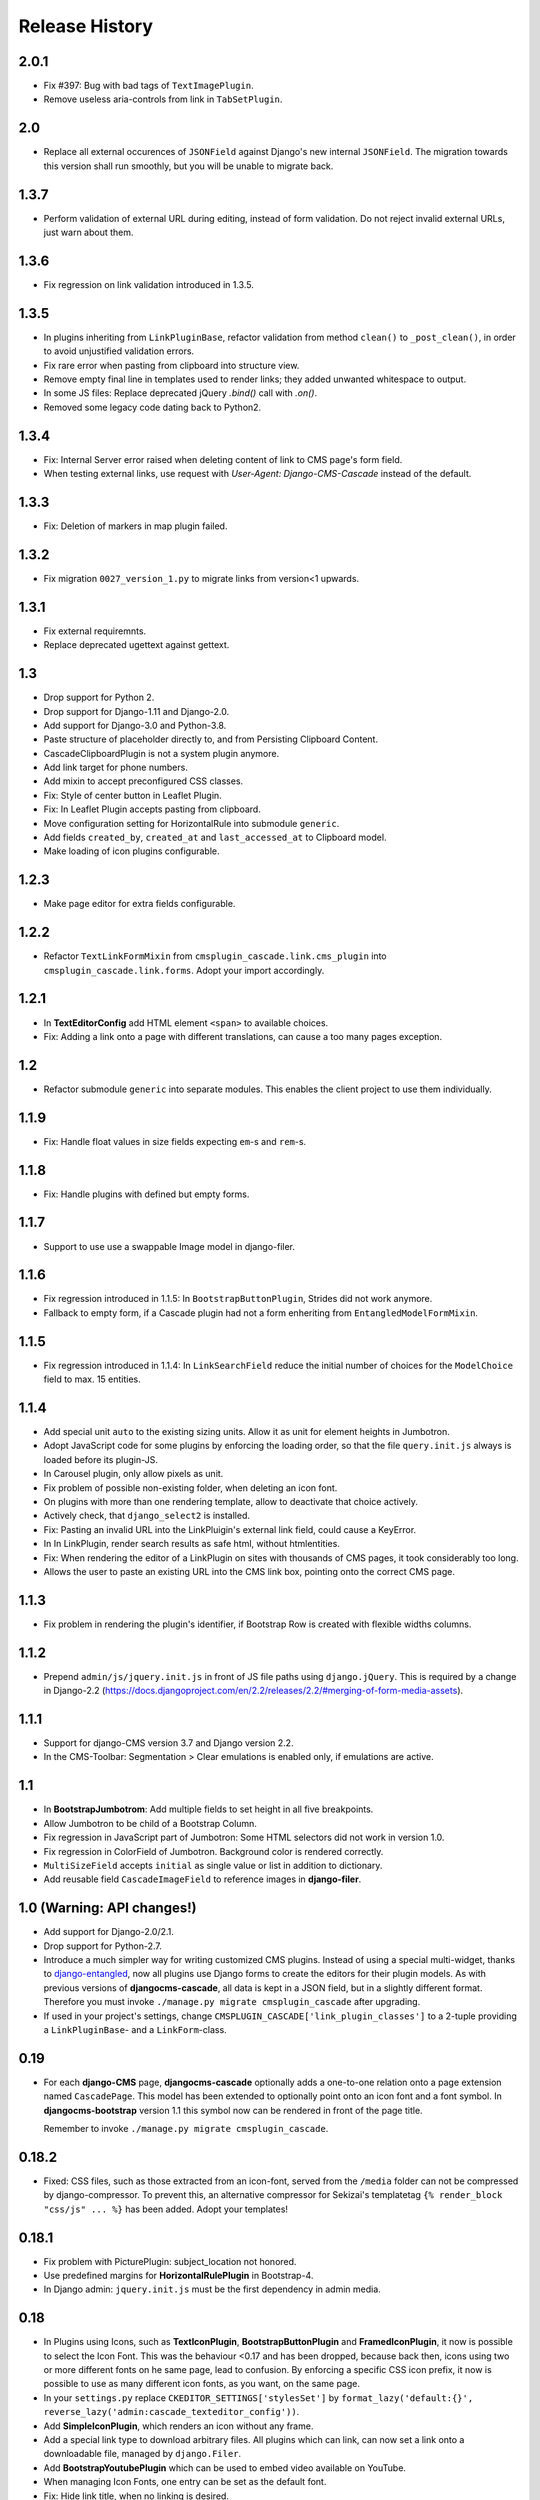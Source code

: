 ===============
Release History
===============

2.0.1
=====
* Fix #397: Bug with bad tags of ``TextImagePlugin``.
* Remove useless aria-controls from link in ``TabSetPlugin``.


2.0
===
* Replace all external occurences of ``JSONField`` against Django's new internal ``JSONField``.
  The migration towards this version shall run smoothly, but you will be unable to migrate back.

1.3.7
=====
* Perform validation of external URL during editing, instead of form validation. Do not reject
  invalid external URLs, just warn about them.


1.3.6
=====
* Fix regression on link validation introduced in 1.3.5.


1.3.5
=====
* In plugins inheriting from ``LinkPluginBase``, refactor validation from method ``clean()`` to
  ``_post_clean()``, in order to avoid unjustified validation errors.
* Fix rare error when pasting from clipboard into structure view.
* Remove empty final line in templates used to render links; they added unwanted whitespace to
  output.
* In some JS files: Replace deprecated jQuery `.bind()` call with `.on()`.
* Removed some legacy code dating back to Python2.


1.3.4
=====
* Fix: Internal Server error raised when deleting content of link to CMS page's form field.
* When testing external links, use request with `User-Agent: Django-CMS-Cascade` instead of the
  default.


1.3.3
=====
* Fix: Deletion of markers in map plugin failed.


1.3.2
=====
* Fix migration ``0027_version_1.py`` to migrate links from version<1 upwards.


1.3.1
=====
* Fix external requiremnts.
* Replace deprecated ugettext against gettext.


1.3
===
* Drop support for Python 2.
* Drop support for Django-1.11 and Django-2.0.
* Add support for Django-3.0 and Python-3.8.
* Paste structure of placeholder directly to, and from Persisting Clipboard Content.
* CascadeClipboardPlugin is not a system plugin anymore.
* Add link target for phone numbers.
* Add mixin to accept preconfigured CSS classes.
* Fix: Style of center button in Leaflet Plugin.
* Fix: In Leaflet Plugin accepts pasting from clipboard.
* Move configuration setting for HorizontalRule into submodule ``generic``.
* Add fields ``created_by``, ``created_at`` and ``last_accessed_at`` to Clipboard model.
* Make loading of icon plugins configurable.


1.2.3
=====
* Make page editor for extra fields configurable.


1.2.2
=====
* Refactor ``TextLinkFormMixin`` from ``cmsplugin_cascade.link.cms_plugin`` into
  ``cmsplugin_cascade.link.forms``. Adopt your import accordingly.

1.2.1
=====
* In **TextEditorConfig** add HTML element ``<span>`` to available choices.
* Fix: Adding a link onto a page with different translations, can cause a too many pages exception.

1.2
===
* Refactor submodule ``generic`` into separate modules. This enables the client project
  to use them individually.

1.1.9
=====
* Fix: Handle float values in size fields expecting ``em``-s and ``rem``-s.

1.1.8
=====
* Fix: Handle plugins with defined but empty forms.

1.1.7
=====
* Support to use use a swappable Image model in django-filer.

1.1.6
=====
* Fix regression introduced in 1.1.5: In ``BootstrapButtonPlugin``, Strides did not work anymore.
* Fallback to empty form, if a Cascade plugin had not a form enheriting from ``EntangledModelFormMixin``.

1.1.5
=====
* Fix regression introduced in 1.1.4: In ``LinkSearchField`` reduce the initial number of choices for
  the ``ModelChoice`` field to max. 15 entities.

1.1.4
=====
* Add special unit ``auto`` to the existing sizing units. Allow it as unit for element heights in Jumbotron.
* Adopt JavaScript code for some plugins by enforcing the loading order, so that the file ``query.init.js``
  always is loaded before its plugin-JS.
* In Carousel plugin, only allow pixels as unit.
* Fix problem of possible non-existing folder, when deleting an icon font.
* On plugins with more than one rendering template, allow to deactivate that choice actively.
* Actively check, that ``django_select2`` is installed.
* Fix: Pasting an invalid URL into the LinkPluigin's external link field, could cause a KeyError.
* In In LinkPlugin, render search results as safe html, without htmlentities.
* Fix: When rendering the editor of a LinkPlugin on sites with thousands of CMS pages, it took considerably
  too long.
* Allows the user to paste an existing URL into the CMS link box, pointing onto the correct CMS page.


1.1.3
=====
* Fix problem in rendering the plugin's identifier, if Bootstrap Row is created with flexible widths columns.


1.1.2
=====
* Prepend ``admin/js/jquery.init.js`` in front of JS file paths using ``django.jQuery``. This is required by a
  change in Django-2.2 (https://docs.djangoproject.com/en/2.2/releases/2.2/#merging-of-form-media-assets).


1.1.1
=====
* Support for django-CMS version 3.7 and Django version 2.2.
* In the CMS-Toolbar: Segmentation > Clear emulations is enabled only, if emulations are active.


1.1
===
* In **BootstrapJumbotrom**: Add multiple fields to set height in all five breakpoints.
* Allow Jumbotron to be child of a Bootstrap Column.
* Fix regression in JavaScript part of Jumbotron: Some HTML selectors did not work in version 1.0.
* Fix regression in ColorField of Jumbotron. Background color is rendered correctly.
* ``MultiSizeField`` accepts ``initial`` as single value or list in addition to dictionary.
* Add reusable field ``CascadeImageField`` to reference images in **django-filer**.


1.0 (Warning: API changes!)
===========================
* Add support for Django-2.0/2.1.
* Drop support for Python-2.7.
* Introduce a much simpler way for writing customized CMS plugins. Instead of using a special multi-widget,
  thanks to django-entangled_, now all plugins use Django forms to create the editors for their plugin models.
  As with previous versions of **djangocms-cascade**, all data is kept in a JSON field, but in a slightly
  different format. Therefore you must invoke ``./manage.py migrate cmsplugin_cascade`` after upgrading.
* If used in your project's settings, change ``CMSPLUGIN_CASCADE['link_plugin_classes']`` to a 2-tuple
  providing a ``LinkPluginBase``- and a ``LinkForm``-class.

.. _django-entangled: https://github.com/jrief/django-entangled

0.19
====
* For each **django-CMS** page, **djangocms-cascade** optionally adds a one-to-one relation onto
  a page extension named ``CascadePage``. This model has been extended to optionally point onto an
  icon font and a font symbol. In **djangocms-bootstrap** version 1.1 this symbol now can be
  rendered in front of the page title.

  Remember to invoke ``./manage.py migrate cmsplugin_cascade``.


0.18.2
======
* Fixed: CSS files, such as those extracted from an icon-font, served from the ``/media`` folder
  can not be compressed by django-compressor. To prevent this, an alternative compressor for
  Sekizai's templatetag ``{% render_block "css/js" ... %}`` has been added. Adopt your templates!

0.18.1
======
* Fix problem with PicturePlugin: subject_location not honored.
* Use predefined margins for **HorizontalRulePlugin** in Bootstrap-4.
* In Django admin: ``jquery.init.js`` must be the first dependency in admin media.

0.18
====
* In Plugins using Icons, such as **TextIconPlugin**, **BootstrapButtonPlugin** and
  **FramedIconPlugin**, it now is possible to select the Icon Font. This was the behaviour <0.17 and
  has been dropped, because back then, icons using two or more different fonts on he same page, lead
  to confusion. By enforcing a specific CSS icon prefix, it now is possible to use as many different
  icon fonts, as you want, on the same page.
* In your ``settings.py`` replace ``CKEDITOR_SETTINGS['stylesSet']`` by
  ``format_lazy('default:{}', reverse_lazy('admin:cascade_texteditor_config'))``.
* Add **SimpleIconPlugin**, which renders an icon without any frame.
* Add a special link type to download arbitrary files. All plugins which can link, can now set a
  link onto a downloadable file, managed by ``django.Filer``.
* Add **BootstrapYoutubePlugin** which can be used to embed video available on YouTube.
* When managing Icon Fonts, one entry can be set as the default font.
* Fix: Hide link title, when no linking is desired.
* In plugins with links, refactor the usage of ``get_form`` by using a new ``VoluntaryLinkForm``.
* Plugin **BootstrapSecondaryMenuPlugin** can be used outside of columns.
* Add property ``floats`` to mixin ``BootstrapUtilities`` in order to handle Bootstrap's float
  utilities.
  Replace field ``quick_float`` in **BootstrapButton** against this mixin property.
* Card plugin offers three distinct children for Header, Body and Footer. Themselves, they can be
  extended individually.

0.17.10
=======
* Fix problem of missing referer, required to determine the current page when accessing an
  **IconFontPlugin** from inside the CKEditor.

0.17.9
======
* Catch IconFont exceptions, if CKEditor is used outside of CMS pages.
* Fix: Supress AttributeError in `BootstrapCardPlugin.get_identifier`.

0.17.8
======
* For better reusability of ``IconFont``-s: Refactor method ``unzip_archive`` into external
  utility function.

0.17.7
======
* Fix: Restore-to-Clipboard with data from differently configured instances of Cascade
  may cause an Internal Server Error. Now such an import shows an error message importing
  whatever is parsable.
* Add ``role="button"`` to the **ButtonPlugin**.
* Optionally add CSS class ``stretched-link`` introduced in Bootstrap-4.3 to ``<a href="...">``.
* Fix: We can not see the SVG file, if the image file existed and was not found, specifically
  when copying a Persisted clipboard.
* Fix: If jsonfield is serialized as string, convert and reload as JSON.
* Fix: **ImagePlugin** / **PicturePlugin** can't be copied by clipboard CMS.
* Fix: Strides Plugin Element object has no attribute ``placeholder``.


0.17.6
======
* Fix: Tabset support for Bootstrap-4 using jQuery.


0.17.5
======
* Fix: Limit the number of results to 16 while searchung for a link.


0.17.4
======
* Fix: TextIconPlugin does not raise an exception if no IconFont was selected for the current page.


0.17.3
======
* Use ``HeavySelect2Widget`` to choose the CMS page if **django-select2** is available.
* For **ButtonPlugin**, make IconFont optional.
* Fix: Limit number of decimal places in breakpoint selection to one.
* Increase width of select2 widget to 400px.
* Add feature: if a plugin use ImageFormMixin and that the source of the media is missing,
  instead it uses a svg with old witdh and heigth who use srcset.

0.17.2
======
* Fix  problem with lazy evaluation during initialization by lazy formating translated strings
  in ``BootstrapUtilities``.
* Fix font-size icon don't work without text_align.
* In ``HeadingPlugin`` set width of content field to 100%.
* Add nicer ColorPicker widget for fields containing a color.

0.17.1
======
* User margin classes for HeadingPlugin as provided by Bootstrap-4.
* In SectionMixin, fix problem if no cascadepage is associated with CMS page.
* Fix: Can add BootstrapColumn with interface +.
* Fix: Add missing file carsousel template file.
* Render a nicer warning box if plugin template not found.
* Fix problem with missing placeholderreference.
* Adopted examples to support Bootstrap-3 as well as Bootstrap-4.
* Add filter function to find font-icon by name.

0.17
====
* Add support for django-CMS 3.5.
* Add support for Bootstrap-4.
* Drop support for Django-1.9.
* Remove deprectated function ``cmsplugin_cascade.utils.resolve_dependencies``.
* Replace function ``cmsplugin_cascade.utils.format_lazy`` by Django's internal function.
* Font Icons now must be chosen per page, rather than for each Icon plugin. This prevents the
  problem of rendering unwanted symbols in case more than one Icon Font was selected on a given CMS
  page. Therefore, after migrating to this version of **djangocms-cascade**, check on all CMS
  pages if the selected icon font is the desired one. Use the django-CMS toolbar, and click onto
  ``Page > Choose Icon Font…``.
* Fix: Prevent double registration of proxy models.
* Append fields to plugins, which are missing in list ``glossary_fields_order``.


0.16.3
======
* Fix **CarouselPlugin**, if used with newer versions of the **angular-ui-bootstrap** NPM library.
* Fix corner-case of dysfunctional **elif** evaluation in **SegmentPlugin**.


0.16.2
======
* Fix Markdown while uploading to PyPI.


0.16.1
======
* Fix: Compute link of ``Page`` object holding documentation menu.
* Fix regression in sharable glossary caused by upgrade to Django-1.11.
* Adopt child plugin editing for django-CMS 3.5 to behave as earlier versions.
* Icons in the Text field may have a foreground color.


0.16
====
* Drop support for **Django-CMS CKEditor** version 3.4 in favor of version 3.5 and later. In ``CKEDITOR_SETTINGS``
  change the ``skin`` setting to ``moono-lisa``.
* Remove monkey patch required for django-CMS 3.4. This has been fixed by applying
  this pull request: https://github.com/divio/django-cms/pull/5809
* Icons inside the ``TextPlugin`` can have an optional link.
* Simplify JavaScript plugins to extend alternative link types.
* Added ``TextImagePlugin`` allowing to add simple images inside the CKEditor.
* Move common image functionality into utility class ``cmsplugin_cascade/image.py``.
* Optional checkbox to hide plugin is moved at the end of the editor window.


0.15.5
======
* Fix: ImagePlugin should not have duplicate css_classes and inline_styles if there is a link.
* Fix regression: Cascade Clipboard did not work anymore with Django<=1.10.
* Fix: If ``USE_THOUSAND_SEPARATOR`` was set to ```True``, some templates where not unlocalized
  properly.


0.15.4
======
* Fix: In ``FramedIconPlugin``, use ``ColorWidget`` for glossary attribute ``color`` instead of
  using a text field. This allows to inherit the foreground color from the given CSS settings.
  This fix required to run migration ``0018_iconfont_color``.
* Fix: A Bootstrap Row now can be the child of a Jumbotron Plugin.
* Added a CMSAppHook named "Sphinx Documentation" which routes a documentaion tree directly onto
  the ``SphinxDocsView``. Therefore the documentation tree can be handled directly by the CMS and
  doesn't require any special routes in the project's URL config.

0.15.3
======
* Bugfix: If more than one CheckboxInput in plugin only the first seem work correctly.
* Bugfix: Cascade works properly if ``'cmsplugin_cascade.icon'`` is missing in ``INSTALLED_APPS``.

0.15.1 and 0.15.2
=================
* Fixed one failing occurrence of ``settings.SPHINX_DOCS_ROOT``.

0.15
====
* Posibility to integrate documentation pages generated by Sphinx, manged by the CMS menu tree.

0.14.4
======
* Adopted button- and container selection widget rendering to work with Django-1.11.
* Fixed clipboard issued regarding Django-1.11.

0.14.3
======
* Fix: If plugin is missing, now templatetag ``render_plugin`` renders empty string, instead
  of raising a TemplateSyntaxError.
* Fix: Method ``RenderTemplateMixin.get_render_template()`` now properly expands templates with
  placeholders.

0.14.2
======
* In Leaflet Map Plugin:
  * For unset markers, place the position into the center of the current map.
  * Fix positioning of the markers anchor.
* When using templatetag ``render_cascade``, the HTML content is cached to improve performance.

0.14.1
======
* Restored deleted font files.
* Fix template for rendering a Google map.
* Add fields ``offset`` and ``limit`` to **SecondaryMenuPlugin**, to segment the menus.
* Fix bug in HeadingPlugin: Can not be used in static_placeholder tag.
* Fix bug in HeadingPlugin: HTML entities, such as ampersand can be used as content.
* Fix in Panel Plugin: Show identifier in Placeholder tree.
* Fix in Section Plugin: Can now be used in ``static_placeholder``.

0.14
====
* Added static rendering of a serialized representation of plugins copied from a ``placeholder``
  to the clipboard. For details, please read on how to :ref:`strides`.

0.13.1
======
* Prepare for Django-1.11 compatibility: Replace renderer classes by specialized widgets
  overriding its ``render()`` method.

0.13
====
* Added Leaflet Plugin which allows to integrate interactive maps from Google, Mapbox and
  OpenStreetMap. The editor can add any number of markers using arbitrary logos with an optional
  popup box.
* Refactored the app's settings modules to use an ``AppSettings`` class, rather than merging
  application specific settings on the fly.

0.12.5
======
* Fixed: Wrapper for transparent plugins did not find all children which declared
  these kind of plugins as their parents.

0.12.4
======
* Fixed: Initial Image is reseted after reopening Image plugin editor.
* Changed order of fields in Accordion plugin editor.
* Moved directory ``workdir`` for demo project from root folder into examples.

0.12.3
======
* Fixed: When using an Element ID while adding a Heading Plugin, under certain circumstances
  the validation ran into an infinite loop.

0.12.2
======
* Fixed: Allow transparent instances as root objects.

0.12.1
======
* Fixed: Do not invoke ``{% addtoblock "css" %}...`` for empty values of ``stylesheet_url``.
* Renamed buttons in clipboard admin to "Insert Data" (instead of "Save") and "Restore Data"
  (instead of "restore").

0.12.0
======
* Added compatibility for Django version 1.10.
* Added compatibility for django-CMS version 3.4.
* Added monkey patch to resolve issues handled by PR https://github.com/divio/django-cms/pull/5809
* Added compatibility for djangocms-text-ckeditor-3.4.
* **Important for AngularJS users**: Please upgrade to angular-ui-bootstrap version 0.14.3. All
  versions later than 0.13 use the prefix ``uib-`` on all AngularJS directives, hence this upgrade
  is required.
* In the ``CarouselSlide`` plugin, caption is added as a child ``TextPlugin`` instead of using the
  glossary. Currently the migration of ``TextLinkPlugins`` inside this caption field does not work
  properly. Please create an issue, if you really need it.
* Added method ``value_omitted_from_data`` to ``JSONMultiWidget`` to override the Django method
  implemented in ``django.forms.widgets.MultiWidget``.
* In ``cmsplugin_cascade.models.CascadeElement`` the foreign key ``shared_glossary`` now is marked
  as editable. Instead to plugins without sharable glossary, the attribute
  ``exclude = ['shared_glossary']`` is added.
* Instead of handling ring.js plugin inheritance through ``get_ring_bases()``, Cascade plugins
  just have to add ``ring_plugin = '...'`` to their class declaration.
* Function ``cmsplugin_cascade.utils.resolve_dependencies`` is deprecated, since Javascript
  dependencies now are handled via their natural inheritance relation.
* The configuration option ``settings.CMSPLUGIN_CASCADE['dependencies']`` has been removed.
* Added method ``save()`` to model ``SharedGlossary``, which filters the glossary to be stored to
  only those fields marked as sharable.
* Accessing the CMS page via ``plugin_instance.page`` is deprecated and has been replaced by
  invocations to ``plugin_instance.placeholder.page``.
* Removed directory ``static/cascade/css/fonts/glyphicons-halflings``, since they are available
  through the Bootstrap npm packages.
* All Javascript files accessing a property ``disabled``, now use the proper jQuery function
  intended for it.
* Added interface to upload fonts and use them as framed icons, text icons or button decorators.
* The permission system now is fine grained. Administrators can give their staff users
  add/change/delete permissions to each of the many Cascade plugins. When adding new plugins, this
  does not even require a database migration.
* Fixed: On saving a **CarouselPlugin**, the glossary of it's children, ie. **CarouselSlidePlugin**,
  is sanitized.
* Handle the high resolution of the **PicturePlugin** through ``srcset`` rather than a ``@media``
  query.
* Handle the high resolution background of the **JumbotronPlugin** through ``image-set`` rather than
  a ``@media`` query.
* Use default configurations from provides Cascade settings rathern than from the Django project.

0.11.1
======
* Added preconfigured ``FilePathField`` to prevent the creation of useless migration files.
* SegmentPlugin.get_form OrderedDict value lookups now compatible with python3.
* Fixed database migration failing on multiple database setup.

0.11.0
======
* Instead of adding a list of ``PartialFormField``s named ``glossary_fields``, we now can add these
  fields to the plugin class, as we would in a Django ``forms.Form`` or ``models.Model``, for
  instance: ``fieldname = GlossaryField(widget, label="A Label", initial=some_value)`` instead of
  ``glossary_fields = <list-or-tuple-of PartialFormField s>``. This is only important for third
  party apps inheriting from ``CascadePluginBase``.

  **Remember**: In some field names, the ``-`` (dash) has been replaced against an ``_``
  (underscore). Therefore please run ``./manage.py migrate cmsplugin_cascade`` which modifies the
  plugin's payloads.

0.10.2
======
* Fix #188: Using shared settings does not remember it's value.

0.10.1
======
* Fix #185: Undefined variables in case of uncaught exception.

0.10.0
======
* Added **BootstrapJumbotronPlugin**. This for instance can be used to place background images
  extending over the full width of a page using a parallax effect.
* *Experimental*: Utility to manage font icons, so that symbol icons can be used anywhere in any
  size.
* ``CMSPLUGIN_CASCADE['plugins_with_extra_fields']`` is a dict instead of a tuple. This allows
  the site administrator to enable extra styles globally and without adding them using the
  administration backend.
* Tuples in ``CMSPLUGIN_CASCADE['bootstrap3']['breakpoints']`` now accepts five parameters instead
  of four. The 5th parameter specifies the image width for fluid containers and the Jumbotron
  plugin.
* The plugin's change form now can add an introduction and a footnote HTML. This is useful to add
  some explanation text.

0.9.4
=====
* Added function ``.utils.validate_link`` to check if submitted link information is valid.

0.9.3
=====
* Fixed: enabled subject_location did not work properly for **ImagePlugin** and **PicturePlugin**.
* Fixed indention in admin interface for extra fields model.
* Moved template 'testing.html' -> 'cascade/testing.html'.
* Added German translations.

0.9.2
=====
* Restore global jQuery object (required by the Select2 widget) in explicit file instead of doing
  it implicitly in ``linkpluginbase.js``

0.9.1
=====
* Prepared for django-1.10
* Upgrade ring.js to version 2.1.0
* In LinkPlugin, forgive if sub-dict ``link`` was missing in ``glossary``
* Fixed HTML escaping problem in Bootstrap Carousel
* Increase height of Select2 fields

0.9.0
=====
* Compatible with django-cms version 3.3.0
* Converted ``SharableCascadeElement`` into a proxy model, sharing the same data as model
  ``CascadeElement``. This allows adding plugins to ``CMSPLUGIN_CASCADE['plugins_with_sharables']``
  without requiring a data-migration. (**Note:** A migration merges the former two models, so
  please backup your database before upgrading!)
* Add support for Section Bookmarks.
* Fixed: Do not set width/height on <img>-element inside a <picture>, if wrapping container is fluid.
* Replaced configuration settings ``CMSPLUGIN_CASCADE_LINKPLUGIN_CLASSES`` against
  ``CMSPLUGIN_CASCADE['link_plugin_classes']`` for better consistency.

**Note:** If you want to continue using django-CMS 3.2 please use djangocms-cascade 0.8.5.

0.8.5
=====
* Dropped support for Python-2.6.

0.8.4
=====
* Fixed a regression in "Restore from clipboard".
* Fixed TextLinkPlugin to work again as child of TextPlugin.
* ContainerPlugin can only be added below a placeholder.
* Prepared demo to work with Django-1.10.
* Plugins marked as "transparent" are only allowed as parents,
  if they allow children.

0.8.3
=====
* Added ``CustomSnippetPlugin``. It allows to add arbitrary custom templates to the project.
* Fixed #160: Error copying Carousel plugin
* Plugins marked as "transparent" can be parents of everybody.
* BootstrapPanelPlugin now accepts inline CSS styles.

0.8.2
=====
* Cascade does not create migrations for proxy models anymore. This created major problems if
  Cascade components have been switched on and off. All existing migrations of proxy models have
  been removed from the migration files.
* Fixed: Response of more than one entry on non unique clipboards.
* Added :class:`cmsplugin_cascade.models.SortableInlineCascadeElement` which can be used for
  keeping sorted inline elements.
* :class:`cmsplugin_cascade.bootstrap3.gallery.BootstrapGalleryPlugin` can sort its images.

0.8.1
=====
* Hotfix: removed invalid dependency in migration 0007.

0.8.0
=====
* Compatible with Django-1.9
* Fixed #133: BootstrapPanelPlugin now supports custom CSS classes.
* Fixed #132: Carousel Slide plugin with different form.
* Fixed migration problems for proxy models outside Cascade.
* Replaced SelectMultiple against CheckboxSelectMultiple in admin for extra fields.
* Removed SegmentationAdmin from admin backend.
* Disallow whitespace in CSS attributes.
* Require django-reversion 1.10.1 or newer.
* Require django-polymorphic 0.9.1 or newer.
* Require django-filer 1.1.1 or newer.
* Require django-treebeard 4.0 or newer.
* Require django-sekizai 0.9.0 or newer.


0.7.3
=====
* Use the outer width for fluid containers. This allows us to add images and carousels which extend
  the browser's edges.
* Fixed #132: Carousel Slide plugin different form.
* Fixed #133: BootstrapPanelPlugin does not support custom CSS classes.
* Fixed #134: More plugins can be children of the ``SimpleWrapperPlugin``. This allows us to be more
  flexible when building the DOM tree.
* ``BootstrapContainerPlugin`` now by default accepts extra inline styles and CSS classes.

0.7.2
=====
* Add a possibility to prefix Cascade plugins with a symbol of your choice, to avoid confusion
  if the same name has been used by another plugin.
* All Bootstrap plugins can override their templates globally though a configuration settings
  variable. Usefule to switch between jQuery and AngularJS versions of a widget.
* Added TabSet and TabPanel plugins.
* It is possible to persist the content of the clipboard in the database, retrieve and export
  it as JSON to be reimported on an unrelated site.

0.7.1
=====
* Added a **HeadingPlugin** to add single text headings independently of the HTML TextEditorPlugin.

0.7.0
=====
Cleanup release, removing a lot of legacy code. This adds some incompatibilities to previous
versions:

* Instead of half o dozen of configuration directives, now one Python dict is used. Therefore
  check your ``settings.py`` for configurations starting with ``CMSPLUGIN_CASCADE_...``.
* Tested with **Django-1.8**. Support for version 1.7 and lower has been dropped.
* Tested with **djangoCMS** version 3.2. Support for version 3.0 and lower has been dropped.
* Tested with **django-select2** version 5.2. Support for version 4 has been dropped.
* The demo project now uses SASS instead of plain CSS, but SASS is not a requirement during normal
  development.

0.6.2
=====
* In Segment: A condition raising a TemplateSyntaxError now renders that error inside a HTML
  comment. This is useful for debugging non working conditions.
* In Segment: An alternative AdminModel to UserAdmin, using a callable instead of a model field,
  now works.
* In Segment: It is possible to use ``segmentation_list_display = (list-of-fields)`` in an
  alternative AdminModel, to override the list view, when emulating a user.

0.6.1
=====
* Added a panel plugin to support the Bootstrap Panel.
* Added experimental support for secondary menus.
* Renamed ``AccordionPlugin`` to ``BootstrapAccordionPlugin`` for consistency and to avoid future
  naming conflicts.

0.6.0
=====
* Fixed #79: The column width is not reduced in width, if a smaller column precedes a column for a
  smaller displays.
* Fixed: Added extra space before left prefix in buttons.
* Enhanced: Access the link content through the glossary's ``link_content``.
* New: Plugins now can be rendered using an alternative template, choosable through the plugin
  editor.
* Fixed in SegmentationPlugin: When overriding the context, this updated context was only used for
  the immediate child of segment. Now the overridden context is applied to all children and
  grandchildren.
* Changed in SegmentationPlugin: When searching for siblings, use a list index instead of
  ``get_children().get(position=...)``.
* Added unit tests for SegmentationPlugin.
* Added support for **django-reversion**.
* By using the setting ``CMSPLUGIN_CASCADE_LINKPLUGIN_CLASSES``, one can replace the class
  ``LinkPluginBase`` by an alternative implementation.
* When using *Extra Styles* distances now can have negative values.
* In caption field of ``CarouselSlidePlugin`` it now is possible to set links onto arbitrary pages.

**Possible backwards incompatibility**:

* For consistency with naming conventions on other plugins, renamed ``cascade/plugins/link.html``
  -> ``cascade/link/link-base.html``. **Check your templates**!
* The setting ``CMSPLUGIN_CASCADE_SEGMENTATION_MIXINS`` now is a list of two-tuples, where the first
  declares the plugin's model mixin, while the second declares the model admin mixin.
* Removed from setting: ``CMSPLUGIN_CASCADE_BOOTSTRAP3_TEMPLATE_DIR``. The rendering template now
  can be specified during runtime.
* Refactored and moved ``SimpleWrapperPlugin`` and ``HorizontalRulePlugin`` from
  ``cmsplugin_cascade/bootstrap3/`` into ``cmsplugin_cascade/generic/``. The glossary field
  ``element_tag`` has been renamed to ``tag_type``.
* Refactored ``LinkPluginBase`` so that external implementations can create their own version,
  which then is used as base for TextLinkPlugin, ImagePlugin and PicturePlugin.
* Renamed: ``PanelGroupPlugin`` -> ``Accordion``, ``PanelPlugin`` -> ``AccordionPanelPlugin``,
  because the Bootstrap project renamed them back to their well known names.

0.5.0
=====
* Added SegmentationPlugin. This allows to conditionally render parts of the DOM, depending on
  the status of various ``request`` object members, such as ``user``.
* Setting ``CASCADE_LEAF_PLUGINS`` has been replaced by ``CMSPLUGIN_CASCADE_ALIEN_PLUGINS``. This simplifies
  the programming of third party plugins, since the author of a plugin now only must set the member
  ``alien_child_classes = True``.

0.4.5
=====
* Fixed: If no breakpoints are set, don't delete widths and offsets from the glossary, as otherwise
  this information is lost.
* Fixed broken import for ``PageSelectFormField`` when not using **django_select2**.
* Admin form for ``PluginExtraFields`` now is created on the fly. This fixes a rare circular
  dependency issue, when accessing ``plugin_pool.get_all_plugins()``.

0.4.4
=====
* Removed hard coded input fields for styling margins from **BootstrapButtonPlugin**, since
  it is possible to add them through the **Extra Fields** dialog box.
* [Column ordering](http://getbootstrap.com/css/#grid-column-ordering) using ``col-xx-push-n``
  and ``col-xx-pull-n`` has been added.
* Fixed: Media file ``linkplugin.js`` was missing for **BootstrapButtonPlugin**.
* Hard coded configuration option ``EXTRA_INLINE_STYLES`` can now be overridden by the projects
  settings


0.4.3
=====
* The templatetag ``bootstrap3_tags`` and the templates to build Boostrap3 styled menus,
  breadcrumbs and paginator, have been moved into their own repository
  at https://github.com/jrief/djangocms-bootstrap3.
* `Column ordering`_ using ``col-xx-push-n`` and ``col-xx-pull-n`` has been added.

.. _Column ordering: http://getbootstrap.com/css/#grid-column-ordering

0.4.2
=====
* Fixed: Allow empty setting for CMSPLUGIN_CASCADE_PLUGINS
* Fixed: Use str(..) instead of b'' in combination with from __future__ import unicode_literals

0.4.1
=====
* Fixed: Exception when saving a ContainerPlugin with only one breakpoint.
* The ``required`` flag on a field for an inherited LinkPlugin is set to False for shared settings.
* Fixed: Client side code for disabling shared settings did not work.

0.4.0
=====
* Renamed ``context`` from model ``CascadeElement`` to ``glossary`. The identifier ``context`` lead
  to too much confusion, since it is used all way long in other CMS plugins, where it has a
  complete different meaning.
* Renamed ``partial_fields`` in all plugins to ``glossary_fields``, since that's the model field
  where they keep their information.
* Huge refactoring of the code base, allowing a lot of more features.

0.3.2
=====
* Fixed: Missing unicode conversion for method ``get_identifier()``
* Fixed: Exception handler for form validation used ``getattr`` incorrectly.

0.3.1
=====
* Added compatibility layer for Python-3.3.

0.3.0
=====
* Complete rewrite. Now offers elements for Bootstrap 3 and other CSS frameworks.

0.2.0
=====
* Added carousel.

0.1.2
=====
* Fixed: Added missign migration.

0.1.1
=====
* Added unit tests.

0.1.0
=====
* First published revision.

Thanks
======

This DjangoCMS plugin originally was derived from https://github.com/divio/djangocms-style, so the
honor for the idea of this software goes to Divio and specially to Patrick Lauber, aka digi604.

However, since my use case is different, I removed all the existing code and replaced it against
something more generic suitable to add a collection of highly configurable plugins.
